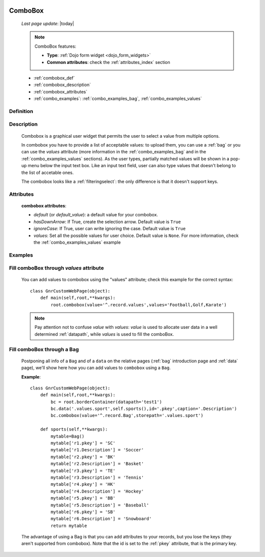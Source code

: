 	.. _combobox:

========
ComboBox
========
    
    *Last page update*: |today|
    
    .. note:: ComboBox features:
    
              * **Type**: :ref:`Dojo form widget <dojo_form_widgets>`
              * **Common attributes**: check the :ref:`attributes_index` section
              
    * :ref:`combobox_def`
    * :ref:`combobox_description`
    * :ref:`combobox_attributes`
    * :ref:`combo_examples`: :ref:`combo_examples_bag`, :ref:`combo_examples_values`
    
.. _combobox_def:

Definition
==========

    .. method:: pane.combobox([**kwargs])

.. _combobox_description:

Description
===========

    Combobox is a graphical user widget that permits the user to select a value from multiple options.
    
    In combobox you have to provide a list of acceptable values: to upload them, you can use a :ref:`bag`
    or you can use the *values* attribute (more information in the :ref:`combo_examples_bag` and in the
    :ref:`combo_examples_values` sections). As the user types, partially matched values will be shown in a
    pop-up menu below the input text box. Like an input text field, user can also type values that
    doesn't belong to the list of accetable ones.
    
    The combobox looks like a :ref:`filteringselect`: the only difference is that it doesn't support keys.
    
.. _combobox_attributes:
    
Attributes
==========
    
    **combobox attributes**:
    
    * *default* (or *default_value*): a default value for your combobox.
    * *hasDownArrow*: If True, create the selection arrow. Default value is ``True``
    * *ignoreCase*: If True, user can write ignoring the case. Default value is ``True``
    * *values*: Set all the possible values for user choice. Default value is ``None``. For more
      information, check the :ref:`combo_examples_values` example
      
.. _combo_examples:

Examples
========

.. _combo_examples_values:

Fill comboBox through *values* attribute
==========================================

    You can add values to combobox using the "values" attribute; check this example for the
    correct syntax::
    
        class GnrCustomWebPage(object):
            def main(self,root,**kwargs):
                root.combobox(value='^.record.values',values='Football,Golf,Karate')

    .. note:: Pay attention not to confuse *value* with *values*: *value* is used to allocate user
              data in a well determined :ref:`datapath`, while *values* is used to fill the comboBox.
              
    .. _combo_examples_bag:

Fill comboBox through a Bag
===========================

    Postponing all info of a ``Bag`` and of a ``data`` on the relative pages (:ref:`bag`
    introduction page and :ref:`data` page), we'll show here how you can add values to ``combobox`` using a ``Bag``.
    
    **Example**::

        class GnrCustomWebPage(object):
            def main(self,root,**kwargs):
                bc = root.borderContainer(datapath='test1')
                bc.data('.values.sport',self.sports(),id='.pkey',caption='.Description')
                bc.combobox(value='^.record.Bag',storepath='.values.sport')
                
            def sports(self,**kwargs):
                mytable=Bag()
                mytable['r1.pkey'] = 'SC'
                mytable['r1.Description'] = 'Soccer'
                mytable['r2.pkey'] = 'BK'
                mytable['r2.Description'] = 'Basket'
                mytable['r3.pkey'] = 'TE'
                mytable['r3.Description'] = 'Tennis'
                mytable['r4.pkey'] = 'HK'
                mytable['r4.Description'] = 'Hockey'
                mytable['r5.pkey'] = 'BB'
                mytable['r5.Description'] = 'Baseball'
                mytable['r6.pkey'] = 'SB'
                mytable['r6.Description'] = 'Snowboard'
                return mytable
                
    The advantage of using a Bag is that you can add attributes to your records, but you lose the keys
    (they aren't supported from combobox).
    Note that the id is set to the :ref:`pkey` attribute, that is the primary key.